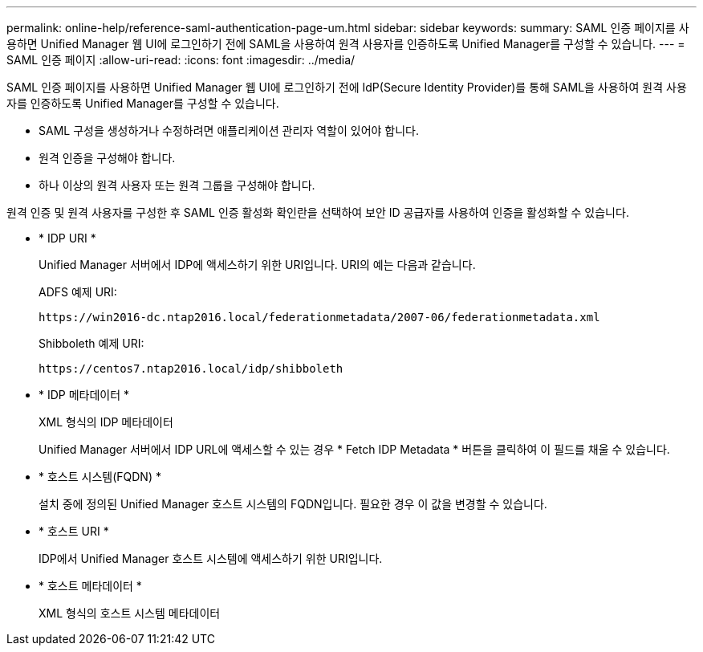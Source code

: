 ---
permalink: online-help/reference-saml-authentication-page-um.html 
sidebar: sidebar 
keywords:  
summary: SAML 인증 페이지를 사용하면 Unified Manager 웹 UI에 로그인하기 전에 SAML을 사용하여 원격 사용자를 인증하도록 Unified Manager를 구성할 수 있습니다. 
---
= SAML 인증 페이지
:allow-uri-read: 
:icons: font
:imagesdir: ../media/


[role="lead"]
SAML 인증 페이지를 사용하면 Unified Manager 웹 UI에 로그인하기 전에 IdP(Secure Identity Provider)를 통해 SAML을 사용하여 원격 사용자를 인증하도록 Unified Manager를 구성할 수 있습니다.

* SAML 구성을 생성하거나 수정하려면 애플리케이션 관리자 역할이 있어야 합니다.
* 원격 인증을 구성해야 합니다.
* 하나 이상의 원격 사용자 또는 원격 그룹을 구성해야 합니다.


원격 인증 및 원격 사용자를 구성한 후 SAML 인증 활성화 확인란을 선택하여 보안 ID 공급자를 사용하여 인증을 활성화할 수 있습니다.

* * IDP URI *
+
Unified Manager 서버에서 IDP에 액세스하기 위한 URI입니다. URI의 예는 다음과 같습니다.

+
ADFS 예제 URI:

+
`+https://win2016-dc.ntap2016.local/federationmetadata/2007-06/federationmetadata.xml+`

+
Shibboleth 예제 URI:

+
`+https://centos7.ntap2016.local/idp/shibboleth+`

* * IDP 메타데이터 *
+
XML 형식의 IDP 메타데이터

+
Unified Manager 서버에서 IDP URL에 액세스할 수 있는 경우 * Fetch IDP Metadata * 버튼을 클릭하여 이 필드를 채울 수 있습니다.

* * 호스트 시스템(FQDN) *
+
설치 중에 정의된 Unified Manager 호스트 시스템의 FQDN입니다. 필요한 경우 이 값을 변경할 수 있습니다.

* * 호스트 URI *
+
IDP에서 Unified Manager 호스트 시스템에 액세스하기 위한 URI입니다.

* * 호스트 메타데이터 *
+
XML 형식의 호스트 시스템 메타데이터


